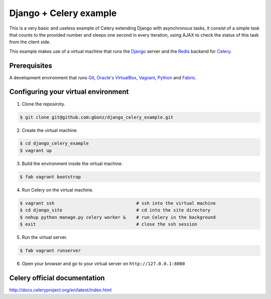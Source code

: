 Django + Celery example
============================================

This is a very basic and useless example of Celery extending Django with asynchronous tasks, it consist of a simple task that counts to the provided number and sleeps one second in every iteration, using AJAX to check the status of this task from the client side.

This example makes use of a virtual machine that runs the Django_ server and the Redis_ backend for Celery_.

.. _Django: https://www.djangoproject.com/

.. _Redis: http://redis.io/

.. _Celery: http://www.celeryproject.org/

Prerequisites
-------------

A development environment that runs Git_, `Oracle's VirtualBox`_, Vagrant_, Python_ and Fabric_.

.. _Git: http://git-scm.com/

.. _Oracle's VirtualBox: https://www.virtualbox.org/

.. _Vagrant: http://www.vagrantup.com/

.. _Python: http://www.python.org/

.. _Fabric: http://www.fabfile.org


Configuring your virtual environment
------------------------------------

1. Clone the reposiroty.

.. code-block:: bash

    $ git clone git@github.com:gGonz/django_celery_example.git

2. Create the virtual machine.

.. code-block:: bash

   $ cd django_celery_example
   $ vagrant up

3. Build the environment inside the virtual machine.

..  code-block:: bash

    $ fab vagrant bootstrap

4. Run Celery on the virtual machine.

.. code-block:: bash

    $ vagrant ssh                               # ssh into the virtual machine
    $ cd django_site                            # cd into the site directory
    $ nohup python manage.py celery worker &    # run Celery in the background
    $ exit                                      # close the ssh session
    

5. Run the virtual server.

.. code-block:: bash

    $ fab vagrant runserver

6. Open your browser and go to your virtual server on ``http://127.0.0.1:8000``


Celery official documentation
-----------------------------

`http://docs.celeryproject.org/en/latest/index.html`_

.. _`http://docs.celeryproject.org/en/latest/index.html`: http://docs.celeryproject.org/en/latest/index.html